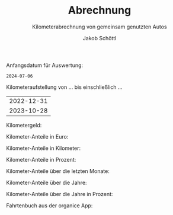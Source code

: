 #+TITLE:    Abrechnung
#+SUBTITLE: Kilometerabrechnung von gemeinsam genutzten Autos
#+OPTIONS:  toc:nil num:nil timestamp:nil prop:t
#+AUTHOR:   Jakob Schöttl
#+EMAIL:    jakob.schoettl@yahoo.de

# 1. Check and correct start_datum
# 2. Execute code block prepare_ledger
# 3. Execute code block run_babel to generate exports
# 4. See Plausibilätscheck

Anfangsdatum für Auswertung:

#+name: start_datum
#+begin_src sh :exports results
echo 2024-07-06
#+end_src

#+RESULTS: start_datum
: 2024-07-06

# THIS CODE BLOCK MUST BE EXECUTED EXPLICITLY:
# (It is not executed on export!)

#+name: prepare_ledger
#+begin_src sh :exports none :results verbatim
  echo > kmstand.ledger
  echo 'commodity 9.999,99 €' >> kmstand.ledger
  echo 'commodity 9.999,99 km' >> kmstand.ledger
  echo 'P 2020-01-01 km 0,25 €' >> kmstand.ledger
  echo 'P 2022-03-10 km 0,30 €' >> kmstand.ledger
  awk -f org2hledger.awk -vextratag=auto:vw < ~/Dropbox/org/gschwisterl/auto.org 2>&1 >> kmstand.ledger
  awk -f org2hledger.awk -vextratag=auto:mercedes < ~/Dropbox/org/gschwisterl/auto_opa.org 2>&1 >> kmstand.ledger
#+end_src

#+RESULTS: prepare_ledger

#+name: run_babel
#+begin_src elisp :results none :exports none
  (setq org-confirm-babel-evaluate nil)
  (org-latex-export-to-pdf)
  (org-pandoc-export-to-plain) ;; non-pandoc alternative?
#+end_src

Kilometeraufstellung von … bis einschließlich …

#+begin_src sh :noweb yes :exports results
  echo <<start_datum()>>
  date -I
#+end_src

#+RESULTS:
| 2022-12-31 |
| 2023-10-28 |

Kilometergeld:

#+begin_src sh :noweb yes :results verbatim :exports results
  awk '/^P / { printf "seit %s: %s €/km\n", $2, $4 }' kmstand.ledger
#+end_src

#+RESULTS:

Kilometer-Anteile in Euro:

#+begin_src sh :noweb yes :results verbatim :exports results
  hledger -f kmstand.ledger balance -b <<start_datum()>> -V expenses:km
#+end_src

#+RESULTS:

Kilometer-Anteile in Kilometer:

#+begin_src sh :noweb yes :results verbatim :exports results
  hledger -f kmstand.ledger balance -b <<start_datum()>> expenses:km
#+end_src

#+RESULTS:

Kilometer-Anteile in Prozent:

#+begin_src sh :noweb yes :results verbatim :exports results
  hledger -f kmstand.ledger balance -b <<start_datum()>> -% expenses:km
#+end_src

#+RESULTS:

Kilometer-Anteile über die letzten Monate:

#+begin_src sh :noweb yes :results verbatim :exports results
  hledger -f kmstand.ledger balance -MT -b "$(echo <<start_datum()>> | head -c 7)" expenses:km
#+end_src

Kilometer-Anteile über die Jahre:

#+begin_src sh :results verbatim :exports results
  hledger -f kmstand.ledger balance -YTA expenses:km
#+end_src

Kilometer-Anteile über die Jahre in Prozent:

#+begin_src sh :results verbatim :exports results
  hledger -f kmstand.ledger balance -YTA% expenses:km
#+end_src

#+RESULTS:

Fahrtenbuch aus der organice App:

#+begin_src sh :noweb yes :results verbatim :exports results
  for i in vw mercedes; do
    echo
    echo "---------------------------"
    echo "Auto: ${i^^}"
    echo "---------------------------"
    echo
    hledger -f kmstand.ledger register -b <<start_datum()>> expenses:km -H tag:auto="$i"
  done
#+end_src

* Plausibilätscheck                                             :noexport:

Negative Kilometerdifferenzen:

#+begin_src bash :noweb yes :results verbatim :exports both
  hledger -f kmstand.ledger register -b <<start_datum()>> expenses:km 'amt:<0'
#+end_src

Verdächtig weite Fahrten:

#+begin_src bash :noweb yes :results verbatim :exports both
  hledger -f kmstand.ledger print -b <<start_datum()>> 'amt:>100' not:km:X
#+end_src

Verdächtig viele Beteiligte:

#+begin_src sh :noweb yes :results verbatim :exports both
  hledger -f kmstand.ledger print -b <<start_datum()>> \
   | awk 'BEGIN{FS="\n"; RS=""; ORS="\n\n"}; NF>4'
#+end_src

# TODO ein fahrer mehrmals angegeben?
# das macht alles das alte plausibel.sh script...

* COMMENT Using Radio Checkboxes to select the file

#+NAME: kmfile
#+ATTR_ORG: :radio t
- [ ] ~/Dropbox/org/gschwisterl/auto.org
- [X] ~/Dropbox/org/gschwisterl/auto_opa.org

Aber ohne weiteres kann ich anscheinend =<<kmfile()>>= nicht
in noweb src Blöcken verwenden.

https://kitchingroup.cheme.cmu.edu/blog/2015/10/05/A-checkbox-list-in-org-mode-with-one-value/
